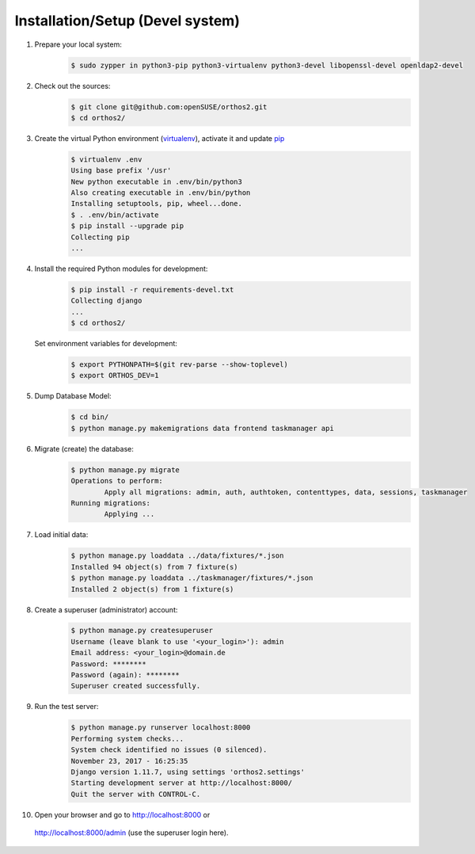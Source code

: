 *********************************
Installation/Setup (Devel system)
*********************************

1. Prepare your local system:
    .. code-block::

        $ sudo zypper in python3-pip python3-virtualenv python3-devel libopenssl-devel openldap2-devel


2. Check out the sources:
    .. code-block::

        $ git clone git@github.com:openSUSE/orthos2.git
        $ cd orthos2/

.. If we do a linebreak in the following line the formatting is messed up. Let it be!

3. Create the virtual Python environment (`virtualenv <https://virtualenv.pypa.io/en/stable/>`_), activate it and update `pip <https://en.wikipedia.org/wiki/Pip_(package_manager)>`_
    .. code-block::

        $ virtualenv .env
        Using base prefix '/usr'
        New python executable in .env/bin/python3
        Also creating executable in .env/bin/python
        Installing setuptools, pip, wheel...done.
        $ . .env/bin/activate
        $ pip install --upgrade pip
        Collecting pip
        ...

4. Install the required Python modules for development:
    .. code-block::

        $ pip install -r requirements-devel.txt
        Collecting django
        ...
        $ cd orthos2/

   Set environment variables for development:
    .. code-block::

        $ export PYTHONPATH=$(git rev-parse --show-toplevel)
        $ export ORTHOS_DEV=1

5. Dump Database Model:
    .. code-block::

        $ cd bin/
        $ python manage.py makemigrations data frontend taskmanager api

6. Migrate (create) the database:
    .. code-block::

         $ python manage.py migrate
         Operations to perform:
                 Apply all migrations: admin, auth, authtoken, contenttypes, data, sessions, taskmanager
         Running migrations:
                 Applying ...

7. Load initial data:
    .. code-block::

        $ python manage.py loaddata ../data/fixtures/*.json
        Installed 94 object(s) from 7 fixture(s)
        $ python manage.py loaddata ../taskmanager/fixtures/*.json
        Installed 2 object(s) from 1 fixture(s)

8. Create a superuser (administrator) account:
    .. code-block::

        $ python manage.py createsuperuser
        Username (leave blank to use '<your_login>'): admin
        Email address: <your_login>@domain.de
        Password: ********
        Password (again): ********
        Superuser created successfully.

9. Run the test server:
    .. code-block::

        $ python manage.py runserver localhost:8000
        Performing system checks...
        System check identified no issues (0 silenced).
        November 23, 2017 - 16:25:35
        Django version 1.11.7, using settings 'orthos2.settings'
        Starting development server at http://localhost:8000/
        Quit the server with CONTROL-C.

10. Open your browser and go to `http://localhost:8000 <http://localhost:8000>`_ or
   `http://localhost:8000/admin <http://localhost:8000/admin>`_ (use the superuser login here).
